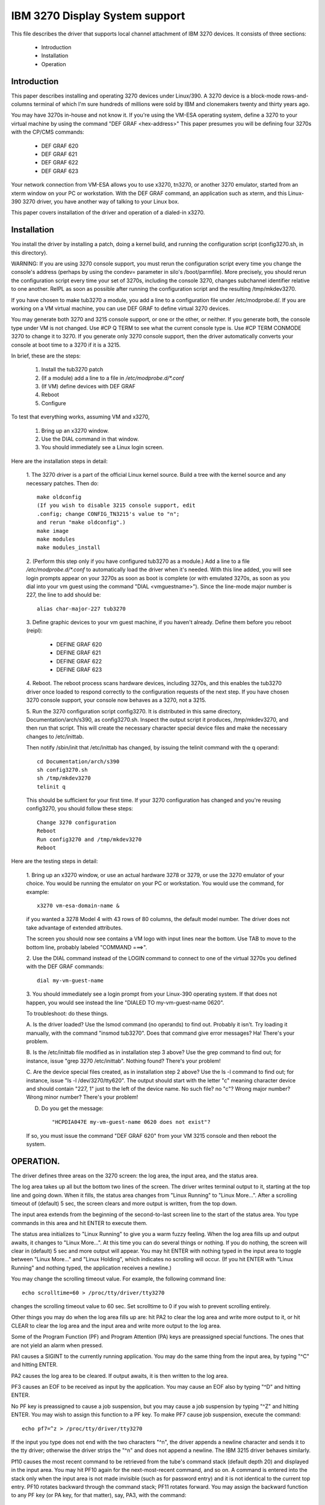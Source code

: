 ===============================
IBM 3270 Display System support
===============================

This file describes the driver that supports local channel attachment
of IBM 3270 devices.  It consists of three sections:

	* Introduction
	* Installation
	* Operation


Introduction
============

This paper describes installing and operating 3270 devices under
Linux/390.  A 3270 device is a block-mode rows-and-columns terminal of
which I'm sure hundreds of millions were sold by IBM and clonemakers
twenty and thirty years ago.

You may have 3270s in-house and not know it.  If you're using the
VM-ESA operating system, define a 3270 to your virtual machine by using
the command "DEF GRAF <hex-address>"  This paper presumes you will be
defining four 3270s with the CP/CMS commands:

	- DEF GRAF 620
	- DEF GRAF 621
	- DEF GRAF 622
	- DEF GRAF 623

Your network connection from VM-ESA allows you to use x3270, tn3270, or
another 3270 emulator, started from an xterm window on your PC or
workstation.  With the DEF GRAF command, an application such as xterm,
and this Linux-390 3270 driver, you have another way of talking to your
Linux box.

This paper covers installation of the driver and operation of a
dialed-in x3270.


Installation
============

You install the driver by installing a patch, doing a kernel build, and
running the configuration script (config3270.sh, in this directory).

WARNING:  If you are using 3270 console support, you must rerun the
configuration script every time you change the console's address (perhaps
by using the condev= parameter in silo's /boot/parmfile).  More precisely,
you should rerun the configuration script every time your set of 3270s,
including the console 3270, changes subchannel identifier relative to
one another.  ReIPL as soon as possible after running the configuration
script and the resulting /tmp/mkdev3270.

If you have chosen to make tub3270 a module, you add a line to a
configuration file under /etc/modprobe.d/.  If you are working on a VM
virtual machine, you can use DEF GRAF to define virtual 3270 devices.

You may generate both 3270 and 3215 console support, or one or the
other, or neither.  If you generate both, the console type under VM is
not changed.  Use #CP Q TERM to see what the current console type is.
Use #CP TERM CONMODE 3270 to change it to 3270.  If you generate only
3270 console support, then the driver automatically converts your console
at boot time to a 3270 if it is a 3215.

In brief, these are the steps:

	1. Install the tub3270 patch
	2. (If a module) add a line to a file in `/etc/modprobe.d/*.conf`
	3. (If VM) define devices with DEF GRAF
	4. Reboot
	5. Configure

To test that everything works, assuming VM and x3270,

	1. Bring up an x3270 window.
	2. Use the DIAL command in that window.
	3. You should immediately see a Linux login screen.

Here are the installation steps in detail:

	1.  The 3270 driver is a part of the official Linux kernel
	source.  Build a tree with the kernel source and any necessary
	patches.  Then do::

		make oldconfig
		(If you wish to disable 3215 console support, edit
		.config; change CONFIG_TN3215's value to "n";
		and rerun "make oldconfig".)
		make image
		make modules
		make modules_install

	2. (Perform this step only if you have configured tub3270 as a
	module.)  Add a line to a file `/etc/modprobe.d/*.conf` to automatically
	load the driver when it's needed.  With this line added, you will see
	login prompts appear on your 3270s as soon as boot is complete (or
	with emulated 3270s, as soon as you dial into your vm guest using the
	command "DIAL <vmguestname>").  Since the line-mode major number is
	227, the line to add should be::

		alias char-major-227 tub3270

	3. Define graphic devices to your vm guest machine, if you
	haven't already.  Define them before you reboot (reipl):

		- DEFINE GRAF 620
		- DEFINE GRAF 621
		- DEFINE GRAF 622
		- DEFINE GRAF 623

	4. Reboot.  The reboot process scans hardware devices, including
	3270s, and this enables the tub3270 driver once loaded to respond
	correctly to the configuration requests of the next step.  If
	you have chosen 3270 console support, your console now behaves
	as a 3270, not a 3215.

	5. Run the 3270 configuration script config3270.  It is
	distributed in this same directory, Documentation/arch/s390, as
	config3270.sh.  Inspect the output script it produces,
	/tmp/mkdev3270, and then run that script.  This will create the
	necessary character special device files and make the necessary
	changes to /etc/inittab.

	Then notify /sbin/init that /etc/inittab has changed, by issuing
	the telinit command with the q operand::

		cd Documentation/arch/s390
		sh config3270.sh
		sh /tmp/mkdev3270
		telinit q

	This should be sufficient for your first time.  If your 3270
	configuration has changed and you're reusing config3270, you
	should follow these steps::

		Change 3270 configuration
		Reboot
		Run config3270 and /tmp/mkdev3270
		Reboot

Here are the testing steps in detail:

	1. Bring up an x3270 window, or use an actual hardware 3278 or
	3279, or use the 3270 emulator of your choice.  You would be
	running the emulator on your PC or workstation.  You would use
	the command, for example::

		x3270 vm-esa-domain-name &

	if you wanted a 3278 Model 4 with 43 rows of 80 columns, the
	default model number.  The driver does not take advantage of
	extended attributes.

	The screen you should now see contains a VM logo with input
	lines near the bottom.  Use TAB to move to the bottom line,
	probably labeled "COMMAND  ===>".

	2. Use the DIAL command instead of the LOGIN command to connect
	to one of the virtual 3270s you defined with the DEF GRAF
	commands::

		dial my-vm-guest-name

	3. You should immediately see a login prompt from your
	Linux-390 operating system.  If that does not happen, you would
	see instead the line "DIALED TO my-vm-guest-name   0620".

	To troubleshoot:  do these things.

	A. Is the driver loaded?  Use the lsmod command (no operands)
	to find out.  Probably it isn't.  Try loading it manually, with
	the command "insmod tub3270".  Does that command give error
	messages?  Ha!  There's your problem.

	B. Is the /etc/inittab file modified as in installation step 3
	above?  Use the grep command to find out; for instance, issue
	"grep 3270 /etc/inittab".  Nothing found?  There's your
	problem!

	C. Are the device special files created, as in installation
	step 2 above?  Use the ls -l command to find out; for instance,
	issue "ls -l /dev/3270/tty620".  The output should start with the
	letter "c" meaning character device and should contain "227, 1"
	just to the left of the device name.  No such file?  no "c"?
	Wrong major number?  Wrong minor number?  There's your
	problem!

	D. Do you get the message::

		 "HCPDIA047E my-vm-guest-name 0620 does not exist"?

	If so, you must issue the command "DEF GRAF 620" from your VM
	3215 console and then reboot the system.



OPERATION.
==========

The driver defines three areas on the 3270 screen:  the log area, the
input area, and the status area.

The log area takes up all but the bottom two lines of the screen.  The
driver writes terminal output to it, starting at the top line and going
down.  When it fills, the status area changes from "Linux Running" to
"Linux More...".  After a scrolling timeout of (default) 5 sec, the
screen clears and more output is written, from the top down.

The input area extends from the beginning of the second-to-last screen
line to the start of the status area.  You type commands in this area
and hit ENTER to execute them.

The status area initializes to "Linux Running" to give you a warm
fuzzy feeling.  When the log area fills up and output awaits, it
changes to "Linux More...".  At this time you can do several things or
nothing.  If you do nothing, the screen will clear in (default) 5 sec
and more output will appear.  You may hit ENTER with nothing typed in
the input area to toggle between "Linux More..." and "Linux Holding",
which indicates no scrolling will occur.  (If you hit ENTER with "Linux
Running" and nothing typed, the application receives a newline.)

You may change the scrolling timeout value.  For example, the following
command line::

	echo scrolltime=60 > /proc/tty/driver/tty3270

changes the scrolling timeout value to 60 sec.  Set scrolltime to 0 if
you wish to prevent scrolling entirely.

Other things you may do when the log area fills up are:  hit PA2 to
clear the log area and write more output to it, or hit CLEAR to clear
the log area and the input area and write more output to the log area.

Some of the Program Function (PF) and Program Attention (PA) keys are
preassigned special functions.  The ones that are not yield an alarm
when pressed.

PA1 causes a SIGINT to the currently running application.  You may do
the same thing from the input area, by typing "^C" and hitting ENTER.

PA2 causes the log area to be cleared.  If output awaits, it is then
written to the log area.

PF3 causes an EOF to be received as input by the application.  You may
cause an EOF also by typing "^D" and hitting ENTER.

No PF key is preassigned to cause a job suspension, but you may cause a
job suspension by typing "^Z" and hitting ENTER.  You may wish to
assign this function to a PF key.  To make PF7 cause job suspension,
execute the command::

	echo pf7=^z > /proc/tty/driver/tty3270

If the input you type does not end with the two characters "^n", the
driver appends a newline character and sends it to the tty driver;
otherwise the driver strips the "^n" and does not append a newline.
The IBM 3215 driver behaves similarly.

Pf10 causes the most recent command to be retrieved from the tube's
command stack (default depth 20) and displayed in the input area.  You
may hit PF10 again for the next-most-recent command, and so on.  A
command is entered into the stack only when the input area is not made
invisible (such as for password entry) and it is not identical to the
current top entry.  PF10 rotates backward through the command stack;
PF11 rotates forward.  You may assign the backward function to any PF
key (or PA key, for that matter), say, PA3, with the command::

	echo -e pa3=\\033k > /proc/tty/driver/tty3270

This assigns the string ESC-k to PA3.  Similarly, the string ESC-j
performs the forward function.  (Rationale:  In bash with vi-mode line
editing, ESC-k and ESC-j retrieve backward and forward history.
Suggestions welcome.)

Is a stack size of twenty commands not to your liking?  Change it on
the fly.  To change to saving the last 100 commands, execute the
command::

	echo recallsize=100 > /proc/tty/driver/tty3270

Have a command you issue frequently?  Assign it to a PF or PA key!  Use
the command::

	echo pf24="mkdir foobar; cd foobar" > /proc/tty/driver/tty3270

to execute the commands mkdir foobar and cd foobar immediately when you
hit PF24.  Want to see the command line first, before you execute it?
Use the -n option of the echo command::

	echo -n pf24="mkdir foo; cd foo" > /proc/tty/driver/tty3270



Happy testing!  I welcome any and all comments about this document, the
driver, etc etc.

Dick Hitt <rbh00@utsglobal.com>
